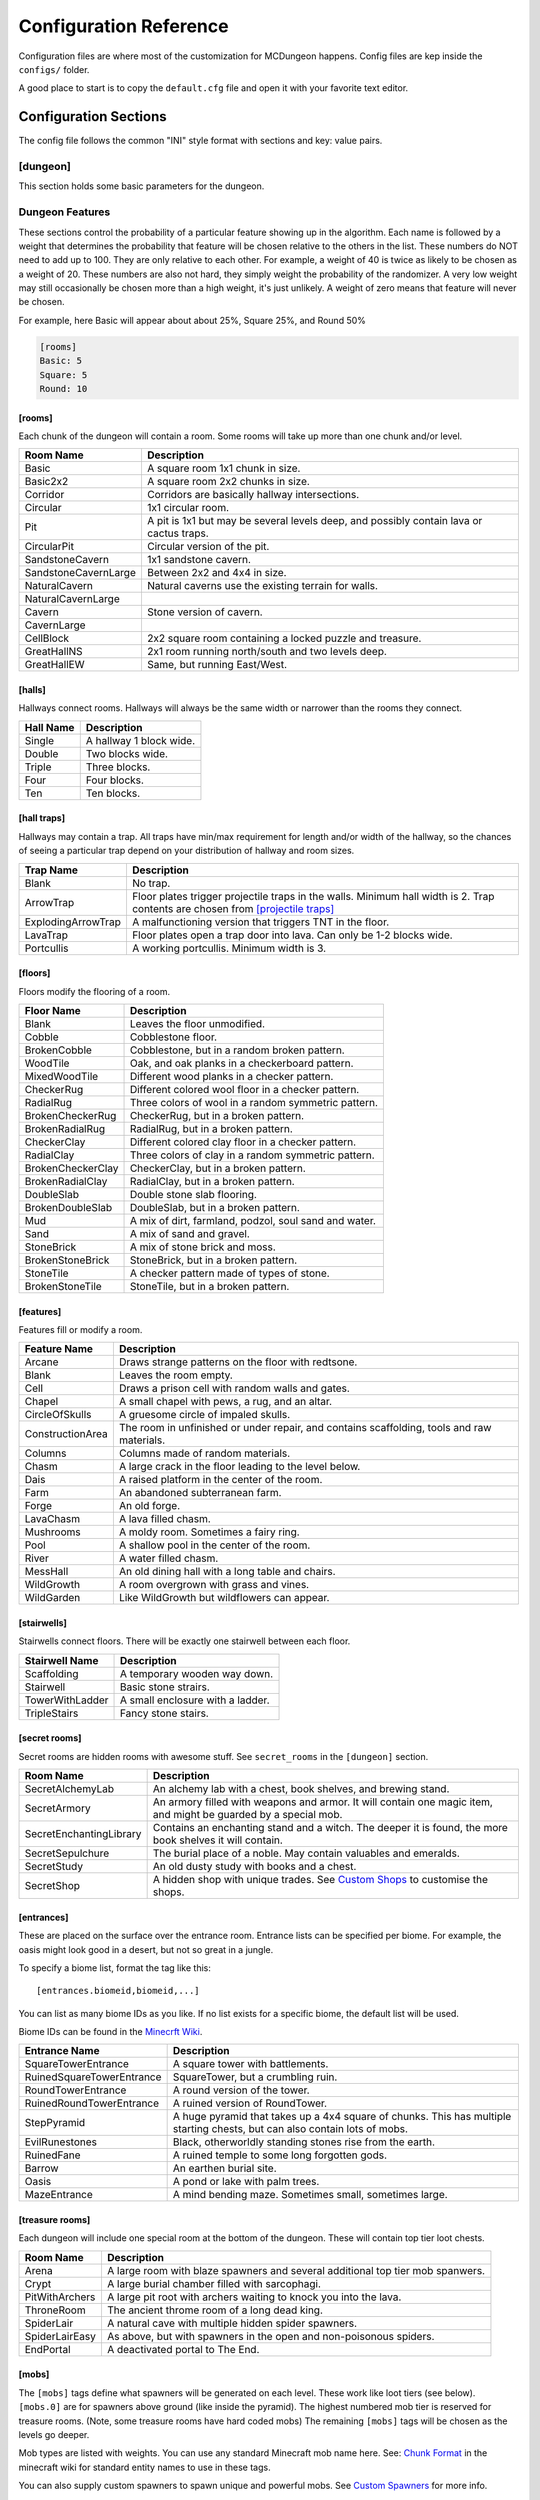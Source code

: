 .. _configuration:

=======================
Configuration Reference
=======================

Configuration files are where most of the customization for MCDungeon happens. Config files are kep inside the ``configs/`` folder.

A good place to start is to copy the ``default.cfg`` file and open it with your favorite text editor.

Configuration Sections
======================

The config file follows the common "INI" style format with sections and key: value pairs.

.. index::
   single: configuration section; dungeon

[dungeon]
---------
This section holds some basic parameters for the dungeon.

.. glossary::

   loops
      This is the percentage of loops in the dungeon. At 0%, each
      level of the dungeon will be nearly linear, with a few branches,
      but never any loops. At 100% you will basically get a grid with
      every room connected all of its neighbors. For best results,
      keep this < 30%. Note that certain room types (rooms larger than
      1 tile) will also affect the number of possible loops in a level.

   min_dist
      Minimum distance (in chunks) from the spawn chunk for the
      automatic placement algorithm.

   max_dist
      Maximum distance (in chunks) from the spawn chunk. The actual
      max distance will be the minimum of this value or the edge of
      the world.

   maximize_distance
      (True or False) This will attempt to place multiple dungeons
      as far away from each other as possible given the min/max
      values above. Setting this to False will ignore distances
      between dungeons when selecting a location, and give a higher
      probability of two dungeons appearing right next to each other.

   offset
      (X, Y, Z) Provide a location offset in blocks for the NW corner
      of the dungeon. If set, the dungeon will not be buried, but will
      be rendered at the coordinates you specify.

      .. seealso:: :option:`--offset <-o>`

   force_bury
      (True or False) Attempt to calculate Y when using offset.

      .. seealso:: :option:`--force-bury`

   tower
      For tower type entrances, this is the extra hight of the tower
      in blocks.

   ruin_ruins
      (True or False) Setting this to False will turn off any attempt
      to ruin towers and surface buildings.

   doors
      Percentage of doors to be placed.

   torches_top
   torches_bottom
      Percentage of torches to be placed on a level. The frequency of
      torches will be scaled between torches_top and torches_bottom
      from the top level of the dungeon to the bottom.

   torches_position
      Position of torches on the walls. 1=low, 2=middle, 3=high

   chests
      This is the density of chests per 10 rooms per level, rounded up.
      For example, a value of 2 will place five chests per level in
      a 5x5 dungeon.  (25 rooms, 2 chests per 10 = 5 chests) 1 would
      place three chests per level in a 5x5 dungeon.

   double_treasure
      (True or False) When set to True, places two max tier chests
      in treasure rooms, instead of one. Good for harder dungeons
      being raided by a group of adventurers.

   enchant_system
      The enchant system decides which kind of enchantments can appear on which kind of items. (magic_items.txt excluded.)

      Possible values are:

      * table+book
         All legal enchants achieved with an enchanting table or an
         anvil with enchanted books.

      * table
         Only enchants that can be achieved with an enchanting table.

      * extended
         As table+book, but weapon enchantments (Sharpness, Smite,
         Bane of Arthropods, Knockback, Fire Aspect, Looting) can
         also appear on pickaxes, shovels and axes.

      * zistonian
         As Extended, but weapon enchantments can appear on any item
         that is not normally enchantable. e.g. Signs.  This allows
         the creation of "Zistonian Battle Sign" type items. 

         .. warning::

            Because these do not lose durability when you attack,
            this is considered extremely overpowered.

      * anything
         Complete madness: any enchantment can appear on any item. You
         probably don't want to use this value.

   spawners
      Density of random monster spawners placed 10 rooms per
      level. This works like chests.

   hidden_spawners
      (True or False) Hide the randomized spawners behind walls. This
      will not affect any extra spawners placed by room features or
      treasure rooms.

   SpawnCount
   SpawnMaxNearbyEntities
   SpawnMinDelay
   SpawnMaxDelay
   SpawnRequiredPlayerRange
      Custom spawner settings. These values will be used
      for all spawners but can be overridden by values in
      the NBT file, if provided. The example settings are the
      defaults. (Uncomment to change.) For more information see:
      `Spawning_behavior <http://www.minecraftwiki.net/wiki/Mob_spawner#Spawning_behavior>`_

   treasure_SpawnCount
   treasure_SpawnMaxNearbyEntities
   treasure_SpawnMinDelay
   treasure_SpawnMaxDelay
   treasure_SpawnRequiredPlayerRange
      Treasure Room spawner settings. As above, but only applies to
      spawners in the final treasure room.

   fill_caves
      (True or False) Fill caves will fill in caves under and around
      the dungeon in an attempt to concentrate random monster spawns
      inside the dungeon. In most cases this will result in many more
      random mobs spawning inside the dungeon. 

      .. warning::

         Using this will make your dungeons take up a lot more surface
         area. You won't be able to place as many dungeons, and in
         small areas maybe none at all. If you have this turned on,
         and are unable to place any dungeons, try turning this off.

   exit_portal
      (True or False) Setting this to true will create a teleporter
      in the treasure room that will teleport a player to the
      surface. Works in vanilla Minecraft with command blocks.
      
      .. note::

         You must have command blocks turned on for this to work!

   structures
      Player structure detection. This is a list of blocks that are
      considered to be player structures. Any chunks that contain these
      types of blocks will be excluded from the location algorithm. By
      default, these are essentially light sources. The thought being
      that any structures you care about will be lit.

      This list will shortcut at the first match, (ie: once a block
      matches, we won't bother checking the rest) so for maximum
      efficiency, order this by most common blocks first. The more
      blocks you list here the slower the initial terrain pass will be.

      These names should match the names in ``materials.cfg``. To
      disable this feature, just leave this blank.

      Example:

      .. code::
         
         structures: Torch, Glass, Wooden Door

      .. warning:: 

         If you change this, you need to delete the chunk cache
         in your world maps folder. Delete the "mcdungeon_cache"
         in your world folder if it exists.

   river_biomes
      This controls whether or not a chunk is excluded from dungeons
      placement due to its biome content. River_biomes will exclude a
      chunk if it is more than 20% composed of a listed biome ID. If
      you want to turn this feature off just set this to -1.


      Example, count river and frozen river biomes as river biomes.

      .. code::

         river_biomes: 7, 11

      .. warning:: 

         If you change this, you need to delete the chunk cache
         in your world maps folder. Delete the "mcdungeon_cache"
         in your world folder if it exists.

   ocean_biomes
      This controls whether or not a chunk is excluded from dungeons
      placement due to its biome content. Ocean_biomes will exclude
      a chunk if the most common biome in the chunk is one of the
      listed biome IDs. If you want to turn this feature off just
      set this to -1.

      Example, count ocean, deep ocean, and frozen ocean.

      .. code::

         ocean_biomes: 0, 10, 24

      .. warning:: 

         If you change this, you need to delete the chunk cache
         in your world maps folder. Delete the "mcdungeon_cache"
         in your world folder if it exists.

   secret_rooms
      Percent of secret room that will be generated (0 - 100). Secret
      rooms have quite a few restrictions, so set this high if you
      want to see them. In general they will only appear in 1x1x1
      rooms that have one hallway connected. If you set loops high,
      you'll get fewer secret rooms because you will have fewer rooms
      that are dead ends.

   maps
      This is the percent chance a map will be generated for a
      level. The map will be placed in a random chest on an upper level
      (if one exists).

   mapstore
      mapstore will provide an alternate world in which to store
      your dungeon maps. If you're playing vanilla, don't worry
      about this. If you're using Bukkit with multiple worlds (like
      multiverse) set this to the name of your primary world. This
      can also be set on the command line, or in interactive mode.

      .. seealso:: :option:`--mapstore`

   

   wall
   secret_door
   floor
   subfloor

      These set the materials to be used for various surfaces. You
      can choose most block names in ``materials.cfg`` or some special
      "meta materials" that offer more variable blocks.

      .. cssclass:: table-bordered

      ==========================   ===
      meta material                description
      ==========================   ===
      meta_mossycobble             Cobblestone with veins of moss.
      meta_mossystonebrick         Stone bricks with random cracks and veins of moss.
      meta_stonedungeon            Changes as you go deeper. Starts as something like mossy stone bricks and turns to cobble and mossy cobble as levels get deeper.
      meta_decoratedsandstone      Mostly regular sandstone with random smooth stones and horizontal bands of "chiseled" sandstone.
      meta_decoratedredsandstone   As above, but using the red sandstone variant.
      ==========================   ===

   chest_traps
      Percent change chests will be trapped. See `[chest traps]`_

   skeleton_balconies

      Skeleton balconies appear in tall circular pit rooms. This is
      the percent chance a balcony will appear if the conditions are
      right. These only appear in pit rooms that are >= 3 deep and
      have exactly two adjacent halls. If your dungeon is less than
      **four** levels, you will not see these.

   sand_traps

      This is the chance certain pit rooms will be rigged with falling
      sand traps. There are a number of restrictions on which rooms can
      contain these, so setting this fairly high will still result in
      relatively few rooms depending on your config file. To contain
      a sand trap a pit room must be > 1 level high, and only the
      top most level in a pit can contain a sand trap.

   silverfish

      This is the percent chance any stone, cobblestone, or stone
      brick block will be replaced with a silverfish equivalent. You
      can use this to discourage tunneling through walls and floors (if
      your walls and floors are mode of stone, cobblestone, or brick)

Dungeon Features
----------------

These sections control the probability of a particular feature showing
up in the algorithm. Each  name is followed by a weight that determines
the probability that feature will be chosen relative to the others in
the list. These numbers do NOT  need to add up to 100. They are only
relative to each other. For example, a weight of 40 is twice as likely
to be chosen as a weight of 20.  These numbers are also not hard, they
simply weight the probability of the randomizer. A very low weight
may still occasionally be chosen more than a high weight, it's just
unlikely. A weight of zero means that feature will never be chosen.

For example, here Basic will appear about about 25%, Square 25%, and Round 50%

.. code::

   [rooms]
   Basic: 5
   Square: 5
   Round: 10

.. index::
   single: configuration section; rooms

[rooms]
.......

Each chunk of the dungeon will contain a room. Some rooms will take
up more than one chunk and/or level.

.. cssclass:: table-bordered

=====================   ===========
Room Name               Description
=====================   ===========
Basic                   A square room 1x1 chunk in size.  
Basic2x2                A square room 2x2 chunks in size.
Corridor                Corridors are basically hallway intersections.
Circular                1x1 circular room.
Pit                     A pit is 1x1 but may be several levels deep, and possibly contain lava or cactus traps.
CircularPit             Circular version of the pit.
SandstoneCavern         1x1 sandstone cavern.
SandstoneCavernLarge    Between 2x2 and 4x4 in size.
NaturalCavern           Natural caverns use the existing terrain for walls.
NaturalCavernLarge
Cavern                  Stone version of cavern.
CavernLarge
CellBlock               2x2 square room containing a locked puzzle and treasure.
GreatHallNS             2x1 room running north/south and two levels deep.
GreatHallEW             Same, but running East/West.
=====================   ===========

.. index::
   single: configuration section; halls

[halls]
.......

Hallways connect rooms. Hallways will always be the same width or
narrower than the rooms they connect.

.. cssclass:: table-bordered

==========    ==
Hall Name     Description
==========    ==
Single        A hallway 1 block wide.
Double        Two blocks wide.
Triple        Three blocks.
Four          Four blocks.
Ten           Ten blocks.
==========    ==

.. index::
   single: configuration section; hall traps

[hall traps]
............

.. versionadded:: 0.14.0

Hallways may contain a trap. All traps have min/max requirement
for length and/or width of the hallway, so the chances of seeing a
particular trap depend on your distribution of hallway and room sizes.

.. cssclass:: table-bordered

==================   ===
Trap Name            Description
==================   ===
Blank                No trap.
ArrowTrap            Floor plates trigger projectile traps in the walls. Minimum hall width is 2. Trap contents are chosen from `[projectile traps]`_
ExplodingArrowTrap   A malfunctioning version that triggers TNT in the floor.
LavaTrap             Floor plates open a trap door into lava. Can only be 1-2 blocks wide.
Portcullis           A working portcullis. Minimum width is 3.
==================   ===

.. index::
   single: configuration section; floors

[floors]
........

Floors modify the flooring of a room.

.. cssclass:: table-bordered

=====================   ===
Floor Name              Description
=====================   ===
Blank                   Leaves the floor unmodified.
Cobble                  Cobblestone floor.   
BrokenCobble            Cobblestone, but in a random broken pattern.
WoodTile                Oak, and oak planks in a checkerboard pattern.
MixedWoodTile           Different wood planks in a checker pattern.
CheckerRug              Different colored wool floor in a checker pattern.
RadialRug               Three colors of wool in a random symmetric pattern.
BrokenCheckerRug        CheckerRug, but in a broken pattern.
BrokenRadialRug         RadialRug, but in a broken pattern.
CheckerClay             Different colored clay floor in a checker pattern.
RadialClay              Three colors of clay in a random symmetric pattern.
BrokenCheckerClay       CheckerClay, but in a broken pattern.
BrokenRadialClay        RadialClay, but in a broken pattern.
DoubleSlab              Double stone slab flooring.
BrokenDoubleSlab        DoubleSlab, but in a broken pattern.
Mud                     A mix of dirt, farmland, podzol, soul sand and water. 
Sand                    A mix of sand and gravel.
StoneBrick              A mix of stone brick and moss.
BrokenStoneBrick        StoneBrick, but in a broken pattern.
StoneTile               A checker pattern made of types of stone.
BrokenStoneTile         StoneTile, but in a broken pattern.
=====================   ===

.. index::
   single: configuration section; features

[features]
..........

Features fill or modify a room.

.. cssclass:: table-bordered

=====================   ===
Feature Name            Description
=====================   ===
Arcane                  Draws strange patterns on the floor with redtsone.
Blank                   Leaves the room empty.
Cell                    Draws a prison cell with random walls and gates.
Chapel                  A small chapel with pews, a rug, and an altar.
CircleOfSkulls          A gruesome circle of impaled skulls.
ConstructionArea        The room in unfinished or under repair, and contains scaffolding, tools and raw materials.
Columns                 Columns made of random materials.
Chasm                   A large crack in the floor leading to the level below.
Dais                    A raised platform in the center of the room.
Farm                    An abandoned subterranean farm.
Forge                   An old forge.
LavaChasm               A lava filled chasm.
Mushrooms               A moldy room. Sometimes a fairy ring.
Pool                    A shallow pool in the center of the room.
River                   A water filled chasm.
MessHall                An old dining hall with a long table and chairs.
WildGrowth              A room overgrown with grass and vines.
WildGarden              Like WildGrowth but wildflowers can appear.
=====================   ===

.. index::
   single: configuration section; stairwells

[stairwells]
............

Stairwells connect floors. There will be exactly one stairwell between each floor.

.. cssclass:: table-bordered

=====================   ===
Stairwell Name          Description
=====================   ===
Scaffolding             A temporary wooden way down.
Stairwell               Basic stone strairs.
TowerWithLadder         A small enclosure with a ladder.
TripleStairs            Fancy stone stairs.
=====================   ===

.. index::
   single: configuration section; secret rooms

[secret rooms]
..............

Secret rooms are hidden rooms with awesome stuff. See ``secret_rooms`` in the ``[dungeon]`` section.

.. cssclass:: table-bordered

=======================    ===
Room Name                  Description
=======================    ===
SecretAlchemyLab           An alchemy lab with a chest, book shelves, and brewing stand.
SecretArmory               An armory filled with weapons and armor. It will contain one magic item, and might be guarded by a special mob.
SecretEnchantingLibrary    Contains an enchanting stand and a witch. The deeper it is found, the more book shelves it will contain. 
SecretSepulchure           The burial place of a noble. May contain valuables and emeralds.           
SecretStudy                An old dusty study with books and a chest.
SecretShop                 A hidden shop with unique trades. See `Custom Shops`_ to customise the shops.
=======================    ===

.. index::
   single: configuration section; entrances

[entrances]
...........

These are placed on the surface over the entrance room. Entrance
lists can be specified per biome. For example, the oasis might look
good in a desert, but not so great in a jungle.

To specify a biome list, format the tag like this::

   [entrances.biomeid,biomeid,...]

You can list as many biome IDs as you like. If no list exists for a specific biome, the default list will be used. 

Biome IDs can be found in the `Minecrft Wiki <http://www.minecraftwiki.net/wiki/Biome#Biome_numbers>`_.

.. cssclass:: table-bordered

==========================    ===
Entrance Name                 Description
==========================    ===
SquareTowerEntrance           A square tower with battlements.
RuinedSquareTowerEntrance     SquareTower, but a crumbling ruin.
RoundTowerEntrance            A round version of the tower.
RuinedRoundTowerEntrance      A ruined version of RoundTower.
StepPyramid                   A huge pyramid that takes up a 4x4 square of chunks. This has multiple starting chests, but can also contain lots of mobs.
EvilRunestones                Black, otherworldly standing stones rise from the earth. 
RuinedFane                    A ruined temple to some long forgotten gods.
Barrow                        An earthen burial site.
Oasis                         A pond or lake with palm trees.
MazeEntrance                  A mind bending maze. Sometimes small, sometimes large.
==========================    ===

.. index::
   single: configuration section; treasure rooms

[treasure rooms]
................

Each dungeon will include one special room at the bottom of the
dungeon. These will contain top tier loot chests.

.. cssclass:: table-bordered

===================  ===
Room Name            Description
===================  ===
Arena                A large room with blaze spawners and several additional top tier mob spanwers. 
Crypt                A large burial chamber filled with sarcophagi.
PitWithArchers       A large pit root with archers waiting to knock you into the lava.
ThroneRoom           The ancient throme room of a long dead king.
SpiderLair           A natural cave with multiple hidden spider spawners.
SpiderLairEasy       As above, but with spawners in the open and non-poisonous spiders.
EndPortal            A deactivated portal to The End.
===================  ===

.. index::
   single: configuration section; mobs

[mobs]
......

The ``[mobs]`` tags define what spawners will be generated on each
level. These work like loot tiers (see below). ``[mobs.0]`` are for
spawners above ground (like inside the pyramid). The highest numbered
mob tier is reserved for treasure rooms. (Note, some treasure rooms
have hard coded mobs) The remaining ``[mobs]`` tags will be chosen
as the levels go deeper.

Mob types are listed with weights. You can use any
standard Minecraft mob name here. See: `Chunk Format
<http://www.minecraftwiki.net/wiki/Chunk_format#Mobs>`_ in the
minecraft wiki for standard entity names to use in these tags.

You can also supply custom spawners to spawn unique and powerful
mobs. See `Custom Spawners`_ for more info.

``[mobs]`` tags do not affect what critters will spawn naturally within
dark areas of the dungeon.

.. index::
   single: configuration section; projectile traps

[projectile traps]
..................

.. versionadded:: 0.14.0

Ammo for projectile traps. (Used for Arrow hall traps)

Format is:
Name: Projectile Entity Name, Weight, Data Tag

**Name**
   A name for this entry. Must be unique.

**Entity Name**
   This must be a projectile type entity.

**Weight**
   Probability this item will be chosen.

**Data Tag**
   Data tag for this item. A Motion tag will be added automatically.

Example: A thrown potion, weight 5. The potion value tag makes this a poison 1 potion.

.. code::

   Splash Potion of Poison: ThrownPotion,5,potionValue:16388

.. index::
   single: configuration section; chest traps

[chest traps]
.............

Ammo for chest traps.

Format is::

   Item: weight, number

**Item**
   Item name (from items.txt)

**weight**
   Weight for the randomizer.

**number**
   The number of items used in the trap.

Example: A TNT trap, weight 10. Only one will appear in the dispenser.

.. code::

   TNT: 10, 1 

[tier] (Loot Tables)
....................

``[tier]`` tags define the loot that can be found in chests. Each
``[tier]`` tag is numbered starting with zero. ``[tier0]`` defines loot
that will be found at ground level or higher. The highest numbered
tier is reserved for loot found in treasure rooms. All other tiers
will be spread across the dungeon levels. This way you can control
the quality of loot as the dungeon goes deeper.

Each line in a tier defines an item that can be found in a chest. The
format is::

   Item Name(s): chance to appear, min-max, enchantment

**Item Name(s)**
   The item name, or list of names. Names should match an item in
   ``items.txt``, ``magic_items.txt``, or ``potions.txt``. You can also
   name `Books`_, `Custom Items`_, or `Custom Paintings`_. Listing
   multiple item names will choose one of them randomly if this item
   line is selected.

**chance to appear**
   Percent chance this item will appear 1-100

**enchantment**
   For items that can be enchanted, this the enchant level that
   will be used to enchant the item. This can be a number, range,
   or level*number to scale with levels.

Example: 100% chance of 5-20 torches::

   Torch: 100,5-20

Example: 50% chance of an iron, gold, or diamond level 20 sword::

   Iron Sword,Gold Sword,Diamond Sword: 50,1,20

Example: 20% chance of a stone pickaxe with a level*3.5 enchantment::

   Stone Pickaxe: 20,1,level*3.5

Example: 20% chance a predefined magic weapon (Ulfberht, Durendal, or Caladbolg) will be chosen::

   magic_Ulfberht,magic_Durendal,magic_Caladbolg: 20,1,0

See ``default.cfg`` for many additional examples.

Advanced Configuration
======================

Books
-----

Books can be added as loot by specifying ``Written Book`` in a
loot table.

The ``books`` folder contains the data for written books. Whenever
MCDungeon creates a written book as loot, a random text will be
selected from this folder. If there are no files, a book and quill
will be substituted.

The default books provided are public domain works sourced from
`Project Gutenberg <http://www.gutenberg.org/>`_

You may add your own books using the following guide:

* Books are simple text files. The file should use the ".txt" extension.

* The first line is the author, The second the book title and then one
  line per page of the book.

* As in Minecraft, Books are limited to 256 characters per page and 50
  pages per book. Any excess will not be loaded.

* IMPORTANT: It is not enough to just split the text every 256
  characters. It is still possible for the text on a page to be
  too long which will make it look funny in Minecraft. The default
  texts were split using the help of the `Multiplayer Book Paster
  <http://ray3k.com/site/?page_id=13>`_ Another option would be
  to input the text in to a book in Minecraft to check what works.

* The following escape characters can be used:

  * \\n - Produces a new line

  * \\s - Produces the section sign

  * \\\\ - Produces a backslash

  For information about using the section sign for formatting, see:
  `Formatting Codes <http://www.minecraftwiki.net/wiki/Formatting_Codes>`_

* For the moment, only the following characters are supported::

     0123456789abcdefghijklmnopqrstuvwxyzABCDEFGHIJKLMNOPQRSTUVWXYZ!"#$%&\'()*+,-./:;<=>?@[\]^_`{|}~

  Other characters will be removed.

Custom Items
------------

You can add custom items with NBT files. You can also use this to
add some items from mods as loot.

The ``items`` folder contains the data for customised items. NBT files
in this folder can be referenced in loot tables as ``file_[filename
without extension]`` For example, ``head_notch.nbt`` would be
referenced as ``file_head_notch``.  See default.cfg for more details.

Each custom item is an NBT file containing the tags required to create
the inventory item. You may add your own files by editing the defaults
using an NBT editor. You can also extract the tags from a player
file from an existing Minecraft level and use that. `NBTExplorer
<http://www.minecraftforum.net/topic/840677->`_ is recommended for
editing.

Items can be very simple, or potentially a very complex tree of values.
The most simple example would be a single short tag, called id and
containing the numerical id of the item.

.. note::
   The ``Count`` tag has special meaning for MCDungeon. It is used to
   determine the maximum size of a stack of items. You should set this
   value to the maximum stack size of the item you are adding. The
   actual number of items given to a player is controlled in the
   loot tables.

For more information on the format of the tags see `Item Structure
<http://www.minecraftwiki.net/wiki/Player.dat_Format#Item_structure>`_

.. warning::
   If you provide Minecraft with incorrect tags, it can potentially
   crash. Please use this feature with caution.

**Packaged Items:**

* Items starting with **heads_** are the heads of some famous (and not so
  famous) minecrafters.
* Items starting with **firework_** are various pre-created fireworks,
  some using rare crafting materials.
* Items starting with **magic_box_** are various chest that already contain
  building materials when placed.

Custom Paintings
----------------

The ``paintings`` folder contains the data for custom
paintings. Whenever MCDungeon creates a custom painting as loot,
a random painting will be selected from this folder. If there are no
files, a blank map will be substituted.

You can add them to your loot tables with the special item ``Custom
Painting``

The default paintings provided are public domain works sourced from
Wikipedia. The font used for the Latin letters is `Aldor'ath Serif
<http://thegeef.deviantart.com/art/Aldor-ath-Serif-Font-116025791>`_.

There are also two custom made guides, one for brewing and one for building
circles.

You may add your own paintings using the following guide:

* Paintings consist of two files: A "txt" file containing the
  painting's title and lore text; and a "dat" file containing the
  actual image.

* In the txt file, the first line is the title and then one line per
  line of lore text.

* The dat file contains the map data in Minecraft's format. You can
  convert images to, or create your own maps using a tool like
  `ImageToMap <http://github.com/lasarus/ImageToMap-X>`_ You can also
  copy dat files directly from the data folder in a Minecraft world.

Custom Spawners
---------------

The ``spawners`` folder contains the data for custom spawners. NBT
files in this folder can be referenced as spawner types in dungeon
config files in ``[mobs]`` tags.

Each custom spawner is an NBT file containing the tags required to
create the spawner object. You may add your own files by editing the
defaults using an NBT editor. It may also be possible to extract
the tags from an existing spawner in a Minecraft level and use
that. `NBTExplorer <http://www.minecraftforum.net/topic/840677->`_
is recommended for editing.

Spawners can be very simple, or potentially a very complex tree of
values.  The most simple example would be a single string tag, called
EntityId and containing the EntityId of the mob you want to spawn. The
Id, x, y and z tags are unnecessary as they are added by MCDungeon.

For more information on the format of the tags see:
    * http://www.minecraftwiki.net/wiki/Chunk_format#Tile_Entity_Format
    * http://www.minecraftwiki.net/wiki/Chunk_format#Mobs

.. warning::
   If you provide Minecraft with incorrect tags, it can potentially
   crash. Please use this feature with caution.

.. cssclass:: table-bordered

==============================  ====
Packaged Spawners               Description
==============================  ====
Angrypig                        A zombie pigman that has already been aggroed.
Chargedcreeper                  Creeper with the lightning strike charge effect.
CustomKnight                    Zombie with full suit of armour and strength.
multi_creeper                   Spawns charged creepers 20% of the time.  Normal creepers the rest of the time.
multi_monster                   Equal random chance of Zombie, Skeleton, Creeper or spider.
multi_skeleton                  Spawns wither skeletons 20% of the time.  Normal skeletons the rest of the time.
multi_zombie                    Spawns zombie with strength and speed skeletons 20% of the time. Normal skeletons the rest of the time.
Skeleton_Armored_Axe_Iron       Skeleton with an iron axe.
Skeleton_Armored_Sword_Iron     Skeleton with an iron sword.
Skeleton_Armored_Sword_Leather  Skeleton with an iron sword and leather armour.
WitherSkeleton                  Wither Skeletons.
Zombie_Fast                     Zombie with speed potion effect.
Zombie_Strong                   Zombie with strength potion effect.
Zombie_Villager                 Zombie villager.
==============================  ====

Custom Shops
------------

The ``shops`` folder contains the configuration files for villager shops.
These are generated in the SecretShops type secret rooms.

Shops have a single ``[shop]`` section and then one or more ``[tradeX]`` sections,
starting from ``[trade1]``, ``[trade2]``, etc. You can look in the existing trades
to help you create your own, and refer to the below information.

In the shop section, the following values should be set:

**Name**
This is the name of the shop, which will be displayed on signs.
Maximum four words, which will appear one per line.
Each shop keeper has a randomly generated name, you can use {{name}}
(normal name) or {{name's}} (possessive version) to substitute this
in to the shop name. e.g. "{{name's}} shop" becomes "Bob's shop"
     
**profession_ID**
ID number of the villager type. Also changes the colour
scheme of the room.
Farmer 0, Librarian 1, Priest 2, Blacksmith 3, Butcher 4
              
**free_sample**
Item to put in the shop sign. Also acts as a freebie for the
discovering adventurer. Just use an item name, e.g. Wood Sword
            
You can have as many trade sections as you like. Trades contain the
following:

**chance**
Percentage chance this trade will appear. 100 will cause the trade
to always generate
       
**max_uses**
The number of times this trade can be activated. This available
trades will get refreshed when the villager levels up.
         
**input**
The input item. (What the player pays.) See format below.
**input2**
(optional) A secondary input item. Normally used for enchanting
items etc. See format below.
**output**
The output item. (What the player receives) See format below.
**limited**
(optional) When True, this trade will never refresh. Use for
items that should be very rare or unique.
        
Input/Output item format::

    Item Name[/Item Name/...][,Item Count][,Enchant Levels]

Examples::

    Emerald            # One Emerald
    Emerald,10         # Ten Emeralds
    Emerald/Diamond    # An Emerald or A Diamond
    Wooden Sword,1,10  # An enchanted sword

You can use anything you would normally put in a loot table.

Dye Colors
----------

``dye_colors.txt`` allows you to define colors to be used for leather armor. The format is::

   Name:color

Name
   The name of the color.

color
   The hex value of the color.

Dyed armour should be referenced as "<name> Leather <type>" in the loot tables. 

Example::

   Red Leather Chestplate

You can also use 'Random' as a color in loot tables to get a randomised dye color. 

Example::

   Random Leather Boots

Magic Items
-----------

``magic_items.txt`` can be used to define enchanted items to be used in loot tables. 

.. note::
      Alternately, you can also use custom NBT files, which can offer more flexibility. See `Custom Items`_

The format of this file is::

   name:base item name,enchant-level,enchant-level...:lore:lore...

name
   A unique name for this item. This is used to both reference the item in the loot tables, and is also the name in game.

base item name
   The base item name from ``items.txt``

enchant-level
   The enchant code (see `Enchanting <http://www.minecraftwiki.net/wiki/Enchant>`_) and enchant level. You can have multiple enchants. 

lore
   Lore text for the item. Lore text is limited to 50 characters per line and 10 lines. You can use \\s to insert the section sign for text formatting.

Examples:

A golden sword with every legal enchantment and lore text::

   Masamune:Gold Sword,16-5,17-5,18-5,19-2,20-2,21-3:Cosmic Blade Masamune.:Sharp.

Diving Helmet::

   Diving Helmet:Orange Leather Helmet,5-3,6-1:An item from another world.

Enchanted book of strength 7::

   Book of Strength:Enchanted Book,19-2:- VIII -


